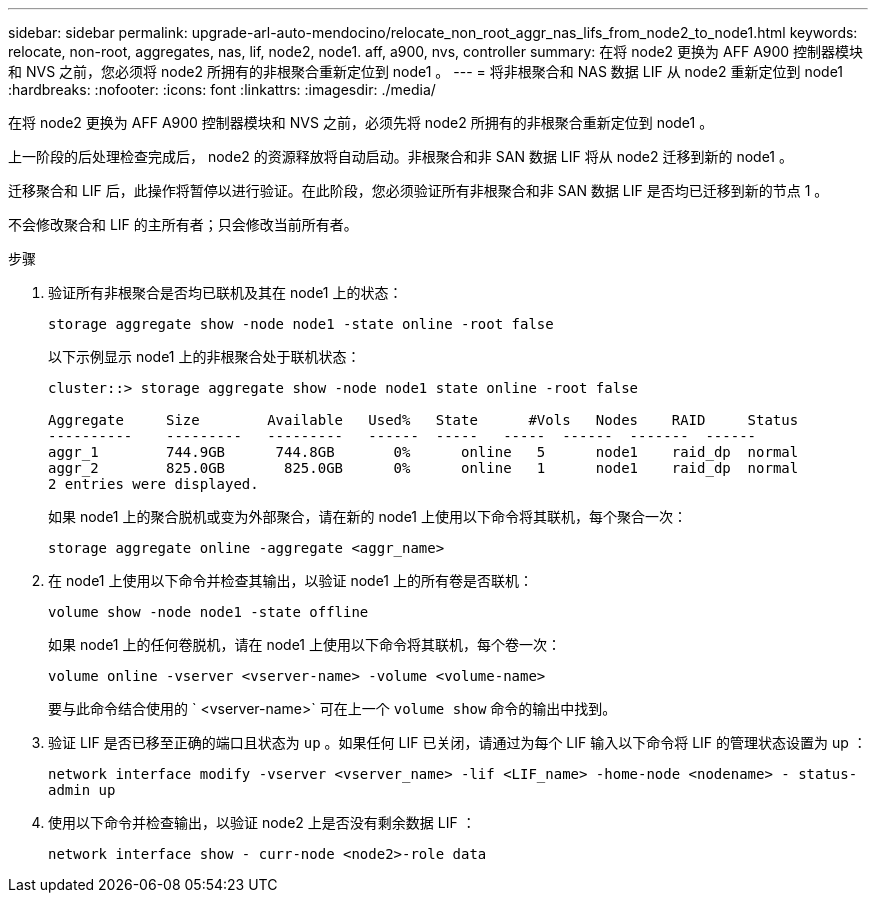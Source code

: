 ---
sidebar: sidebar 
permalink: upgrade-arl-auto-mendocino/relocate_non_root_aggr_nas_lifs_from_node2_to_node1.html 
keywords: relocate, non-root, aggregates, nas, lif, node2, node1. aff, a900, nvs, controller 
summary: 在将 node2 更换为 AFF A900 控制器模块和 NVS 之前，您必须将 node2 所拥有的非根聚合重新定位到 node1 。 
---
= 将非根聚合和 NAS 数据 LIF 从 node2 重新定位到 node1
:hardbreaks:
:nofooter: 
:icons: font
:linkattrs: 
:imagesdir: ./media/


[role="lead"]
在将 node2 更换为 AFF A900 控制器模块和 NVS 之前，必须先将 node2 所拥有的非根聚合重新定位到 node1 。

上一阶段的后处理检查完成后， node2 的资源释放将自动启动。非根聚合和非 SAN 数据 LIF 将从 node2 迁移到新的 node1 。

迁移聚合和 LIF 后，此操作将暂停以进行验证。在此阶段，您必须验证所有非根聚合和非 SAN 数据 LIF 是否均已迁移到新的节点 1 。

不会修改聚合和 LIF 的主所有者；只会修改当前所有者。

.步骤
. 验证所有非根聚合是否均已联机及其在 node1 上的状态：
+
`storage aggregate show -node node1 -state online -root false`

+
以下示例显示 node1 上的非根聚合处于联机状态：

+
[listing]
----
cluster::> storage aggregate show -node node1 state online -root false

Aggregate     Size        Available   Used%   State	 #Vols	 Nodes	  RAID	   Status
----------    ---------   ---------   ------  -----   -----  ------  -------  ------
aggr_1	      744.9GB      744.8GB	 0%	 online	  5	 node1	  raid_dp  normal
aggr_2	      825.0GB	    825.0GB	 0%	 online	  1	 node1	  raid_dp  normal
2 entries were displayed.
----
+
如果 node1 上的聚合脱机或变为外部聚合，请在新的 node1 上使用以下命令将其联机，每个聚合一次：

+
`storage aggregate online -aggregate <aggr_name>`

. 在 node1 上使用以下命令并检查其输出，以验证 node1 上的所有卷是否联机：
+
`volume show -node node1 -state offline`

+
如果 node1 上的任何卷脱机，请在 node1 上使用以下命令将其联机，每个卷一次：

+
`volume online -vserver <vserver-name> -volume <volume-name>`

+
要与此命令结合使用的 ` <vserver-name>` 可在上一个 `volume show` 命令的输出中找到。

. 验证 LIF 是否已移至正确的端口且状态为 `up` 。如果任何 LIF 已关闭，请通过为每个 LIF 输入以下命令将 LIF 的管理状态设置为 up ：
+
`network interface modify -vserver <vserver_name> -lif <LIF_name> -home-node <nodename> - status-admin up`

. 使用以下命令并检查输出，以验证 node2 上是否没有剩余数据 LIF ：
+
`network interface show - curr-node <node2>-role data`


